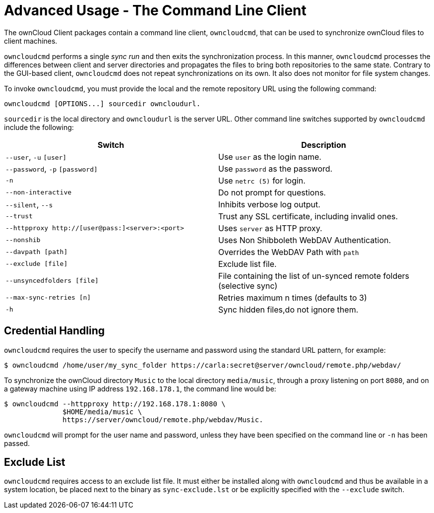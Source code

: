 = Advanced Usage - The Command Line Client

The ownCloud Client packages contain a command line client, `owncloudcmd`, that can be used to synchronize ownCloud files to client machines.

`owncloudcmd` performs a single _sync run_ and then exits the synchronization process.
In this manner, `owncloudcmd` processes the differences between client and server directories and propagates the files to bring both repositories to the same state.
Contrary to the GUI-based client, `owncloudcmd` does not repeat synchronizations on its own.
It also does not monitor for file system changes.

To invoke `owncloudcmd`, you must provide the local and the remote repository URL using the following command:

....
owncloudcmd [OPTIONS...] sourcedir owncloudurl.
....

`sourcedir` is the local directory and `owncloudurl` is the server URL.
Other command line switches supported by `owncloudcmd` include the following:

[options="header"]
|===
| Switch | Description
| `--user`, `-u` `[user]`|  Use `user` as the login name.
| `--password`, `-p` `[password]`|  Use `password` as the password.
| `-n`|  Use `netrc (5)` for login.
| `--non-interactive`|  Do not prompt for questions.
| `--silent`, `--s`|  Inhibits verbose log output.
| `--trust`|  Trust any SSL certificate, including invalid ones.
| `--httpproxy  http://[user@pass:]<server>:<port>`|  Uses `server` as HTTP proxy.
| `--nonshib`|  Uses Non Shibboleth WebDAV Authentication.
| `--davpath [path]`|  Overrides the WebDAV Path with `path`
| `--exclude [file]`|  Exclude list file.
| `--unsyncedfolders [file]`|  File containing the list of un-synced remote folders (selective sync)
| `--max-sync-retries [n]`|  Retries maximum n times (defaults to 3)
| `-h`|  Sync hidden files,do not ignore them.
|===

== Credential Handling

`owncloudcmd` requires the user to specify the username and password using the standard URL pattern, for example:

[source,console]
....
$ owncloudcmd /home/user/my_sync_folder https://carla:secret@server/owncloud/remote.php/webdav/
....

To synchronize the ownCloud directory `Music` to the local directory `media/music`, through a proxy listening on port `8080`, and on a gateway machine using IP address `192.168.178.1`, the command line would be:

[source,console]
....
$ owncloudcmd --httpproxy http://192.168.178.1:8080 \
              $HOME/media/music \
              https://server/owncloud/remote.php/webdav/Music.
....

`owncloudcmd` will prompt for the user name and password, unless they have been specified on the command line or `-n` has been passed.

== Exclude List

`owncloudcmd` requires access to an exclude list file.
It must either be installed along with `owncloudcmd` and thus be available in a system location, be placed next to the binary as `sync-exclude.lst` or be explicitly specified with the `--exclude` switch.
